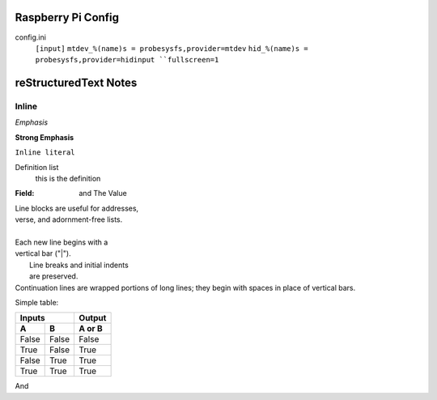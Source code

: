 Raspberry Pi Config
-------------------
config.ini
    ``[input]``
    ``mtdev_%(name)s = probesysfs,provider=mtdev``
    ``hid_%(name)s = probesysfs,provider=hidinput
    ``fullscreen=1``






reStructuredText Notes
-----------------------

Inline
******
*Emphasis*

**Strong Emphasis**

``Inline literal``

Definition list
    this is the definition

:Field: and The Value

| Line blocks are useful for addresses,
| verse, and adornment-free lists.
|
| Each new line begins with a
| vertical bar ("|").
|     Line breaks and initial indents
|     are preserved.
| Continuation lines are wrapped
  portions of long lines; they begin
  with spaces in place of vertical bars.

Simple table:

=====  =====  ======
   Inputs     Output
------------  ------
  A      B    A or B
=====  =====  ======
False  False  False
True   False  True
False  True   True
True   True   True
=====  =====  ======




.. image:: /home/eric/PycharmProjects/KVFrame/kvnoteafly/static/keys/0.png

And
